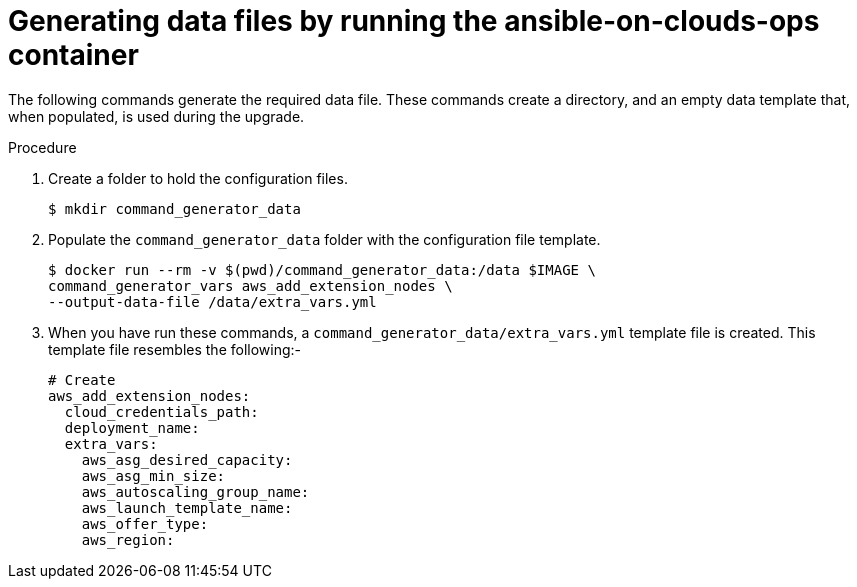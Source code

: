 [id="proc-aap-aws-generate-add-data-files"]

= Generating data files by running the ansible-on-clouds-ops container

The following commands generate the required data file. 
These commands create a directory, and  an empty data template that, when populated, is used during the upgrade. 

.Procedure
. Create a folder to hold the configuration files.
+
[source,bash]
----
$ mkdir command_generator_data
----
. Populate the `command_generator_data` folder with the configuration file template.
+
[source,bash]
----
$ docker run --rm -v $(pwd)/command_generator_data:/data $IMAGE \
command_generator_vars aws_add_extension_nodes \
--output-data-file /data/extra_vars.yml
----

. When you have run these commands, a `command_generator_data/extra_vars.yml` template file is created. 
This template file resembles the following:- 
+
[source,bash]
----
# Create 
aws_add_extension_nodes:
  cloud_credentials_path:
  deployment_name:
  extra_vars:
    aws_asg_desired_capacity:
    aws_asg_min_size:
    aws_autoscaling_group_name:
    aws_launch_template_name:
    aws_offer_type:
    aws_region:
----